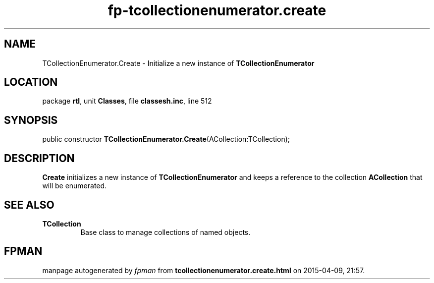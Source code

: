 .\" file autogenerated by fpman
.TH "fp-tcollectionenumerator.create" 3 "2014-03-14" "fpman" "Free Pascal Programmer's Manual"
.SH NAME
TCollectionEnumerator.Create - Initialize a new instance of \fBTCollectionEnumerator\fR 
.SH LOCATION
package \fBrtl\fR, unit \fBClasses\fR, file \fBclassesh.inc\fR, line 512
.SH SYNOPSIS
public constructor \fBTCollectionEnumerator.Create\fR(ACollection:TCollection);
.SH DESCRIPTION
\fBCreate\fR initializes a new instance of \fBTCollectionEnumerator\fR and keeps a reference to the collection \fBACollection\fR that will be enumerated.


.SH SEE ALSO
.TP
.B TCollection
Base class to manage collections of named objects.

.SH FPMAN
manpage autogenerated by \fIfpman\fR from \fBtcollectionenumerator.create.html\fR on 2015-04-09, 21:57.

